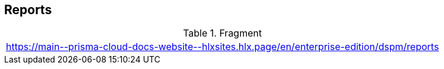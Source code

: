 == Reports

.Fragment
|===
| https://main\--prisma-cloud-docs-website\--hlxsites.hlx.page/en/enterprise-edition/dspm/reports
|===

